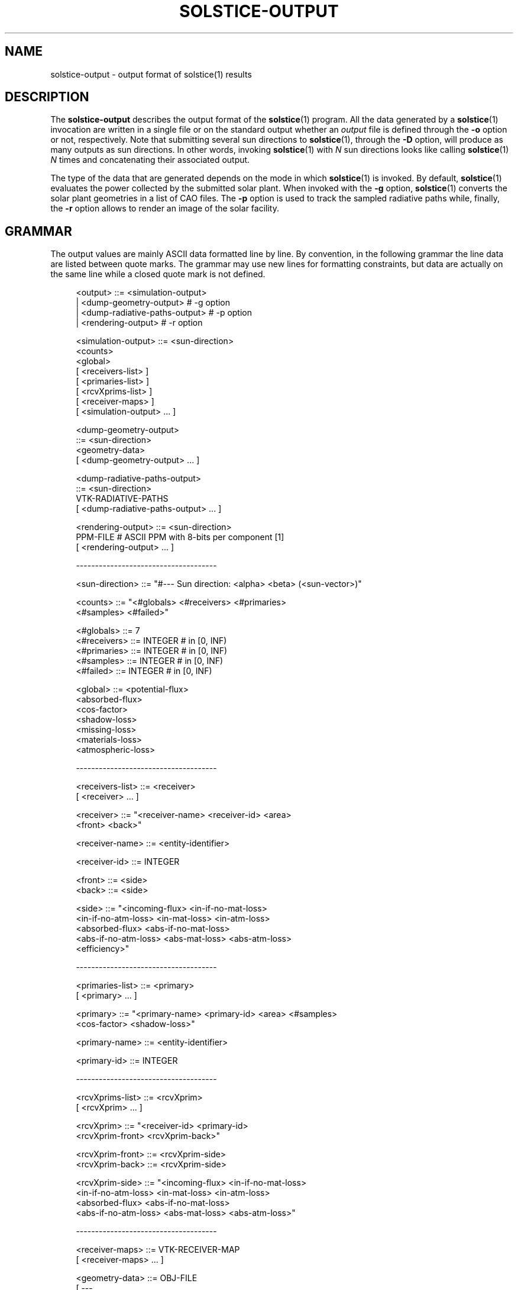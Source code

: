 '\" t
.\"     Title: solstice-output
.\"    Author: [FIXME: author] [see http://docbook.sf.net/el/author]
.\" Generator: DocBook XSL Stylesheets v1.78.1 <http://docbook.sf.net/>
.\"      Date: 06/04/2019
.\"    Manual: \ \&
.\"    Source: \ \&
.\"  Language: English
.\"
.TH "SOLSTICE\-OUTPUT" "5" "06/04/2019" "\ \&" "\ \&"
.\" -----------------------------------------------------------------
.\" * Define some portability stuff
.\" -----------------------------------------------------------------
.\" ~~~~~~~~~~~~~~~~~~~~~~~~~~~~~~~~~~~~~~~~~~~~~~~~~~~~~~~~~~~~~~~~~
.\" http://bugs.debian.org/507673
.\" http://lists.gnu.org/archive/html/groff/2009-02/msg00013.html
.\" ~~~~~~~~~~~~~~~~~~~~~~~~~~~~~~~~~~~~~~~~~~~~~~~~~~~~~~~~~~~~~~~~~
.ie \n(.g .ds Aq \(aq
.el       .ds Aq '
.\" -----------------------------------------------------------------
.\" * set default formatting
.\" -----------------------------------------------------------------
.\" disable hyphenation
.nh
.\" disable justification (adjust text to left margin only)
.ad l
.\" -----------------------------------------------------------------
.\" * MAIN CONTENT STARTS HERE *
.\" -----------------------------------------------------------------
.SH "NAME"
solstice-output \- output format of solstice(1) results
.SH "DESCRIPTION"
.sp
The \fBsolstice\-output\fR describes the output format of the \fBsolstice\fR(1) program\&. All the data generated by a \fBsolstice\fR(1) invocation are written in a single file or on the standard output whether an \fIoutput\fR file is defined through the \fB\-o\fR option or not, respectively\&. Note that submitting several sun directions to \fBsolstice\fR(1), through the \fB\-D\fR option, will produce as many outputs as sun directions\&. In other words, invoking \fBsolstice\fR(1) with \fIN\fR sun directions looks like calling \fBsolstice\fR(1) \fIN\fR times and concatenating their associated output\&.
.sp
The type of the data that are generated depends on the mode in which \fBsolstice\fR(1) is invoked\&. By default, \fBsolstice\fR(1) evaluates the power collected by the submitted solar plant\&. When invoked with the \fB\-g\fR option, \fBsolstice\fR(1) converts the solar plant geometries in a list of CAO files\&. The \fB\-p\fR option is used to track the sampled radiative paths while, finally, the \fB\-r\fR option allows to render an image of the solar facility\&.
.SH "GRAMMAR"
.sp
The output values are mainly ASCII data formatted line by line\&. By convention, in the following grammar the line data are listed between quote marks\&. The grammar may use new lines for formatting constraints, but data are actually on the same line while a closed quote mark is not defined\&.
.sp
.if n \{\
.RS 4
.\}
.nf
<output>              ::= <simulation\-output>
                        | <dump\-geometry\-output> # \-g option
                        | <dump\-radiative\-paths\-output> # \-p option
                        | <rendering\-output> # \-r option

<simulation\-output>   ::= <sun\-direction>
                          <counts>
                          <global>
                        [ <receivers\-list> ]
                        [ <primaries\-list> ]
                        [ <rcvXprims\-list> ]
                        [ <receiver\-maps> ]
                        [ <simulation\-output> \&... ]

<dump\-geometry\-output>
                      ::= <sun\-direction>
                          <geometry\-data>
                        [ <dump\-geometry\-output> \&... ]

<dump\-radiative\-paths\-output>
                      ::= <sun\-direction>
                          VTK\-RADIATIVE\-PATHS
                        [ <dump\-radiative\-paths\-output> \&... ]

<rendering\-output>    ::= <sun\-direction>
                          PPM\-FILE # ASCII PPM with 8\-bits per component [1]
                        [ <rendering\-output> \&... ]

\-\-\-\-\-\-\-\-\-\-\-\-\-\-\-\-\-\-\-\-\-\-\-\-\-\-\-\-\-\-\-\-\-\-\-\-\-

<sun\-direction>       ::= "#\-\-\- Sun direction: <alpha> <beta> (<sun\-vector>)"

<counts>              ::= "<#globals> <#receivers> <#primaries>
                           <#samples> <#failed>"

<#globals>            ::= 7
<#receivers>          ::= INTEGER # in [0, INF)
<#primaries>          ::= INTEGER # in [0, INF)
<#samples>            ::= INTEGER # in [0, INF)
<#failed>             ::= INTEGER # in [0, INF)

<global>              ::= <potential\-flux>
                          <absorbed\-flux>
                          <cos\-factor>
                          <shadow\-loss>
                          <missing\-loss>
                          <materials\-loss>
                          <atmospheric\-loss>

\-\-\-\-\-\-\-\-\-\-\-\-\-\-\-\-\-\-\-\-\-\-\-\-\-\-\-\-\-\-\-\-\-\-\-\-\-

<receivers\-list>      ::= <receiver>
                        [ <receiver> \&... ]

<receiver>            ::= "<receiver\-name> <receiver\-id> <area>
                           <front> <back>"

<receiver\-name>       ::= <entity\-identifier>

<receiver\-id>         ::= INTEGER

<front>               ::= <side>
<back>                ::= <side>

<side>                ::= "<incoming\-flux> <in\-if\-no\-mat\-loss>
                           <in\-if\-no\-atm\-loss> <in\-mat\-loss> <in\-atm\-loss>
                           <absorbed\-flux> <abs\-if\-no\-mat\-loss>
                           <abs\-if\-no\-atm\-loss> <abs\-mat\-loss> <abs\-atm\-loss>
                           <efficiency>"

\-\-\-\-\-\-\-\-\-\-\-\-\-\-\-\-\-\-\-\-\-\-\-\-\-\-\-\-\-\-\-\-\-\-\-\-\-

<primaries\-list>      ::= <primary>
                        [ <primary> \&... ]

<primary>             ::= "<primary\-name> <primary\-id> <area> <#samples>
                           <cos\-factor> <shadow\-loss>"

<primary\-name>        ::= <entity\-identifier>

<primary\-id>          ::= INTEGER

\-\-\-\-\-\-\-\-\-\-\-\-\-\-\-\-\-\-\-\-\-\-\-\-\-\-\-\-\-\-\-\-\-\-\-\-\-

<rcvXprims\-list>      ::= <rcvXprim>
                        [ <rcvXprim> \&... ]

<rcvXprim>            ::= "<receiver\-id> <primary\-id>
                           <rcvXprim\-front> <rcvXprim\-back>"

<rcvXprim\-front>      ::= <rcvXprim\-side>
<rcvXprim\-back>       ::= <rcvXprim\-side>

<rcvXprim\-side>       ::= "<incoming\-flux> <in\-if\-no\-mat\-loss>
                           <in\-if\-no\-atm\-loss> <in\-mat\-loss> <in\-atm\-loss>
                           <absorbed\-flux> <abs\-if\-no\-mat\-loss>
                           <abs\-if\-no\-atm\-loss> <abs\-mat\-loss> <abs\-atm\-loss>"

\-\-\-\-\-\-\-\-\-\-\-\-\-\-\-\-\-\-\-\-\-\-\-\-\-\-\-\-\-\-\-\-\-\-\-\-\-

<receiver\-maps>       ::= VTK\-RECEIVER\-MAP
                        [ <receiver\-maps> \&... ]

<geometry\-data>       ::= OBJ\-FILE
                        [ \-\-\-
                          <geometry\-data> \&... ]

\-\-\-\-\-\-\-\-\-\-\-\-\-\-\-\-\-\-\-\-\-\-\-\-\-\-\-\-\-\-\-\-\-\-\-\-\-

<area>                ::= REAL # in ]0, INF)

<real3>               ::= REAL REAL REAL

<alpha>               ::= REAL # Degrees in [0, 360[
<beta>                ::= REAL # Degrees in [0, 90]
<sun\-vector>          ::= <real3>

<incoming\-flux>       ::= <estimate>
<in\-if\-no\-mat\-loss>   ::= <estimate>
<in\-if\-no\-atm\-loss>   ::= <estimate>
<in\-mat\-loss>         ::= <estimate>
<in\-atm\-loss>         ::= <estimate>
<absorbed\-flux>       ::= <estimate>
<abs\-if\-no\-mat\-loss>  ::= <estimate>
<abs\-if\-no\-atm\-loss>  ::= <estimate>
<abs\-mat\-loss>        ::= <estimate>
<abs\-atm\-loss>        ::= <estimate>
<cos\-factor>          ::= <estimate>
<missing\-loss>        ::= <estimate>
<materials\-loss>      ::= <estimate>
<atmospheric\-loss>    ::= <estimate>
<shadow\-loss>         ::= <estimate>
<efficiency>          ::= <estimate>

<estimate>            ::= <expected\-value> <standard\-error>
<expected\-value>      ::= REAL
<standard\-error>      ::= REAL # in [0, INF)

<entity\-identifier>   # Defined in \fBsolstice\-input\fR(5)
.fi
.if n \{\
.RE
.\}
.SH "SIMULATION"
.sp
A \fBsimulation\-output\fR begins with two header lines\&. The first one reports the sun direction used in the simulation (two angles in degrees, plus the corresponding sun vector), and the second one lists the numbers of global, per receiver and per primary results as well as the overall number of Monte\-Carlo experiments used by the simulation and the number of experiments that failed due to unforeseen errors as numerical imprecisions\&. As soon as the number of failed experiments reaches 1% of the required number of Monte\-Carlo experiments, the code exits with a "Error in integrating the solar flux" message, and the validity of subsequent results is questionable: estimates are produced using the number of Monte\-Carlo experiments that have been successful, which is necessarily smaller than the required number of experiments\&.
.SS "Global results"
.sp
After the 2 header lines, the output includes various \fBglobal\fR result lines, the exact number of lines being part of the headers\&. Currently this number is 7\&. Each global result is a pair of real numbers: the expected value and its standard error\&. The global results are, in this order:
.sp
.RS 4
.ie n \{\
\h'-04'\(bu\h'+03'\c
.\}
.el \{\
.sp -1
.IP \(bu 2.3
.\}
\fBpotential\-flux\fR: maximum flux that all the primary geometries could intercept if properly oriented and flat\-shaped;
.RE
.sp
.RS 4
.ie n \{\
\h'-04'\(bu\h'+03'\c
.\}
.el \{\
.sp -1
.IP \(bu 2.3
.\}
\fBabsorbed\-flux\fR: absorbed part of the flux reaching any receiver geometry\&. At most equal to the potential flux;
.RE
.sp
.RS 4
.ie n \{\
\h'-04'\(bu\h'+03'\c
.\}
.el \{\
.sp -1
.IP \(bu 2.3
.\}
\fBcos\-factor\fR: cos of the angle between the sun direction and the normal of the primary surfaces (average cos over all primary geometries);
.RE
.sp
.RS 4
.ie n \{\
\h'-04'\(bu\h'+03'\c
.\}
.el \{\
.sp -1
.IP \(bu 2.3
.\}
\fBshadow\-loss\fR: potential flux intercepted by another geometry before reaching a primary geometry;
.RE
.sp
.RS 4
.ie n \{\
\h'-04'\(bu\h'+03'\c
.\}
.el \{\
.sp -1
.IP \(bu 2.3
.\}
\fBmissing\-loss\fR: part of the flux that reaches a primary geometry, follows a radiative path, but is not absorbed; this flux could have bounced on geometries, including receivers, but without being absorbed;
.RE
.sp
.RS 4
.ie n \{\
\h'-04'\(bu\h'+03'\c
.\}
.el \{\
.sp -1
.IP \(bu 2.3
.\}
\fBmaterials\-loss\fR: total flux absorbed by non\-receivers along radiative paths; includes both surface and volume absorption;
.RE
.sp
.RS 4
.ie n \{\
\h'-04'\(bu\h'+03'\c
.\}
.el \{\
.sp -1
.IP \(bu 2.3
.\}
\fBatmospheric\-loss\fR: total flux extinction by the atmosphere along radiative paths\&.
.RE
.sp
This results can be used to check conservation of energy:
.sp
potential\-flux * cos\-factor and (absorbed\-flux + shadow\-loss missing\-loss + materials\-loss + atmospheric\-loss) should be equal within their respective uncertainty ranges\&.
.SS "Per receiver results"
.sp
Following global results, the output includes various per\-receiver lines, one line per receiver, the exact number of lines being part of the headers\&. The per\-receiver results are sorted according to the order of the receivers as defined in the submitted \fBsolstice\-receiver\fR(5) file\&. Each line contains the following data:
.sp
.RS 4
.ie n \{\
\h'-04'\(bu\h'+03'\c
.\}
.el \{\
.sp -1
.IP \(bu 2.3
.\}
\fBreceiver\-name\fR: name of the receiver, i\&.e\&.
\fBentity\-identifier\fR
of the entity in which the receiving geometry is defined (see the
\fBsolstice\-input\fR(5) format);
.RE
.sp
.RS 4
.ie n \{\
\h'-04'\(bu\h'+03'\c
.\}
.el \{\
.sp -1
.IP \(bu 2.3
.\}
\fBreceiver\-id\fR: unique integer identifying the receiver;
.RE
.sp
.RS 4
.ie n \{\
\h'-04'\(bu\h'+03'\c
.\}
.el \{\
.sp -1
.IP \(bu 2.3
.\}
\fBarea\fR: area of the receiver;
.RE
.sp
.RS 4
.ie n \{\
\h'-04'\(bu\h'+03'\c
.\}
.el \{\
.sp -1
.IP \(bu 2.3
.\}
\fBfront\fR: estimated results for the front side of the receiver;
.RE
.sp
.RS 4
.ie n \{\
\h'-04'\(bu\h'+03'\c
.\}
.el \{\
.sp -1
.IP \(bu 2.3
.\}
\fBback\fR: estimated results for the back side of the receiver\&.
.RE
.sp
The estimates of the \fBfront\fR and \fBback\fR sides are listed bellow\&. Note that each of the following estimates is actually a pair of real numbers: the expected value and its standard error\&.
.sp
.RS 4
.ie n \{\
\h'-04'\(bu\h'+03'\c
.\}
.el \{\
.sp -1
.IP \(bu 2.3
.\}
\fBincoming\-flux\fR: flux that reaches the receiver side;
.RE
.sp
.RS 4
.ie n \{\
\h'-04'\(bu\h'+03'\c
.\}
.el \{\
.sp -1
.IP \(bu 2.3
.\}
\fBin\-if\-no\-mat\-loss\fR: incoming\-flux if absorption on non\-receivers is not taken into account;
.RE
.sp
.RS 4
.ie n \{\
\h'-04'\(bu\h'+03'\c
.\}
.el \{\
.sp -1
.IP \(bu 2.3
.\}
\fBin\-if\-no\-atm\-loss\fR: incoming\-flux if atmospheric extinction is not taken into account;
.RE
.sp
.RS 4
.ie n \{\
\h'-04'\(bu\h'+03'\c
.\}
.el \{\
.sp -1
.IP \(bu 2.3
.\}
\fBin\-mat\-loss\fR: in\-if\-no\-mat\-loss \- incoming\-flux;
.RE
.sp
.RS 4
.ie n \{\
\h'-04'\(bu\h'+03'\c
.\}
.el \{\
.sp -1
.IP \(bu 2.3
.\}
\fBin\-atm\-loss\fR: in\-if\-no\-atm\-loss \- incoming\-flux;
.RE
.sp
.RS 4
.ie n \{\
\h'-04'\(bu\h'+03'\c
.\}
.el \{\
.sp -1
.IP \(bu 2.3
.\}
\fBabsorbed\-flux\fR: flux absorbed by the receiver side;
.RE
.sp
.RS 4
.ie n \{\
\h'-04'\(bu\h'+03'\c
.\}
.el \{\
.sp -1
.IP \(bu 2.3
.\}
\fBabs\-if\-no\-mat\-loss\fR: absorbed\-flux if absorption by non\-receivers is not taken into account;
.RE
.sp
.RS 4
.ie n \{\
\h'-04'\(bu\h'+03'\c
.\}
.el \{\
.sp -1
.IP \(bu 2.3
.\}
\fBabs\-if\-no\-atm\-loss\fR: absorbed\-flux if atmospheric extinction is not taken into account;
.RE
.sp
.RS 4
.ie n \{\
\h'-04'\(bu\h'+03'\c
.\}
.el \{\
.sp -1
.IP \(bu 2.3
.\}
\fBabs\-mat\-loss\fR: abs\-if\-no\-mat\-loss \- absorbed\-flux;
.RE
.sp
.RS 4
.ie n \{\
\h'-04'\(bu\h'+03'\c
.\}
.el \{\
.sp -1
.IP \(bu 2.3
.\}
\fBabs\-atm\-loss\fR: abs\-if\-no\-atm\-loss \- absorbed\-flux;
.RE
.sp
.RS 4
.ie n \{\
\h'-04'\(bu\h'+03'\c
.\}
.el \{\
.sp -1
.IP \(bu 2.3
.\}
\fBefficiency\fR: fraction of the potential flux absorbed by this receiver side\&.
.RE
.sp
Both \fBfront\fR and \fBback\fR side estimates are output, even if the receiver has only a single receiving side\&. In this case, the results of the non\-receiving side are meaningless (invalid \-1 value)\&.
.SS "Per primary results"
.sp
Following the per\-receiver results, the output includes various per\-primary result lines, one line per primary geometry, the exact number of lines being part of the headers\&. Each line contains:
.sp
.RS 4
.ie n \{\
\h'-04'\(bu\h'+03'\c
.\}
.el \{\
.sp -1
.IP \(bu 2.3
.\}
\fBprimary\-name\fR: name of the primary geometry, i\&.e\&.
\fBentity\-identifier\fR
of the entity in in which the primary geometry is defined (see the
\fBsolstice\-input\fR(5) format);
.RE
.sp
.RS 4
.ie n \{\
\h'-04'\(bu\h'+03'\c
.\}
.el \{\
.sp -1
.IP \(bu 2.3
.\}
\fBprimary\-id\fR: unique integer identifying the primary geometry;
.RE
.sp
.RS 4
.ie n \{\
\h'-04'\(bu\h'+03'\c
.\}
.el \{\
.sp -1
.IP \(bu 2.3
.\}
\fBarea\fR: area of the primary geometry;
.RE
.sp
.RS 4
.ie n \{\
\h'-04'\(bu\h'+03'\c
.\}
.el \{\
.sp -1
.IP \(bu 2.3
.\}
\fB#sample\fR: number of Monte\-Carlo experiments sampled on the primary geometry;
.RE
.sp
.RS 4
.ie n \{\
\h'-04'\(bu\h'+03'\c
.\}
.el \{\
.sp -1
.IP \(bu 2.3
.\}
\fBcos\-factor\fR: cos of the angle between the sun direction and the normal of the primary surface (average cos on the primary geometry);
.RE
.sp
.RS 4
.ie n \{\
\h'-04'\(bu\h'+03'\c
.\}
.el \{\
.sp -1
.IP \(bu 2.3
.\}
\fBshadow\-loss\fR: potential flux intercepted by another geometry before reaching the primary geometry of interest\&.
.RE
.SS "Per receiver and per primary results"
.sp
Following the per\-primary results, the output includes various result lines, each describing the contribution of a primary geometry to a given receiver\&. The total number of such lines is the number of receivers times the number of primary geometries\&. Each line contains:
.sp
.RS 4
.ie n \{\
\h'-04'\(bu\h'+03'\c
.\}
.el \{\
.sp -1
.IP \(bu 2.3
.\}
\fBreceiver\-id\fR: identifier of the involved receiver;
.RE
.sp
.RS 4
.ie n \{\
\h'-04'\(bu\h'+03'\c
.\}
.el \{\
.sp -1
.IP \(bu 2.3
.\}
\fBprimary\-id\fR: identifier of the involved primary geometry;
.RE
.sp
.RS 4
.ie n \{\
\h'-04'\(bu\h'+03'\c
.\}
.el \{\
.sp -1
.IP \(bu 2.3
.\}
\fBrcvXprim\-front\fR: estimated results for the receiver front side;
.RE
.sp
.RS 4
.ie n \{\
\h'-04'\(bu\h'+03'\c
.\}
.el \{\
.sp -1
.IP \(bu 2.3
.\}
\fBrcvXprim\-back\fR: estimated results for the receiver back side;
.RE
.sp
The estimated values of \fBrcvXprim\-front\fR and \fBrcvXprim\-back\fR are listed bellow\&. Each of these estimates is actually a pair of real numbers: the expected value and its standard error\&.
.sp
.RS 4
.ie n \{\
\h'-04'\(bu\h'+03'\c
.\}
.el \{\
.sp -1
.IP \(bu 2.3
.\}
\fBincoming\-flux\fR: flux that reaches the receiver side;
.RE
.sp
.RS 4
.ie n \{\
\h'-04'\(bu\h'+03'\c
.\}
.el \{\
.sp -1
.IP \(bu 2.3
.\}
\fBin\-if\-no\-mat\-loss\fR: incoming\-flux if absorption on non\-receivers is not taken into account;
.RE
.sp
.RS 4
.ie n \{\
\h'-04'\(bu\h'+03'\c
.\}
.el \{\
.sp -1
.IP \(bu 2.3
.\}
\fBin\-if\-no\-atm\-loss\fR: incoming\-flux if atmospheric extinction is not taken into account;
.RE
.sp
.RS 4
.ie n \{\
\h'-04'\(bu\h'+03'\c
.\}
.el \{\
.sp -1
.IP \(bu 2.3
.\}
\fBin\-mat\-loss\fR: in\-if\-no\-mat\-loss \- incoming\-flux;
.RE
.sp
.RS 4
.ie n \{\
\h'-04'\(bu\h'+03'\c
.\}
.el \{\
.sp -1
.IP \(bu 2.3
.\}
\fBin\-atm\-loss\fR: in\-if\-no\-atm\-loss \- incoming\-flux;
.RE
.sp
.RS 4
.ie n \{\
\h'-04'\(bu\h'+03'\c
.\}
.el \{\
.sp -1
.IP \(bu 2.3
.\}
\fBabsorbed\-flux\fR: flux absorbed by the receiver side;
.RE
.sp
.RS 4
.ie n \{\
\h'-04'\(bu\h'+03'\c
.\}
.el \{\
.sp -1
.IP \(bu 2.3
.\}
\fBabs\-if\-no\-mat\-loss\fR: absorbed\-flux if absorption by non\-receivers is not taken into account;
.RE
.sp
.RS 4
.ie n \{\
\h'-04'\(bu\h'+03'\c
.\}
.el \{\
.sp -1
.IP \(bu 2.3
.\}
\fBabs\-if\-no\-atm\-loss\fR: absorbed\-flux if atmospheric extinction is not taken into account;
.RE
.sp
.RS 4
.ie n \{\
\h'-04'\(bu\h'+03'\c
.\}
.el \{\
.sp -1
.IP \(bu 2.3
.\}
\fBabs\-mat\-loss\fR: abs\-if\-no\-mat\-loss \- absorbed\-flux;
.RE
.sp
.RS 4
.ie n \{\
\h'-04'\(bu\h'+03'\c
.\}
.el \{\
.sp -1
.IP \(bu 2.3
.\}
\fBabs\-atm\-loss\fR: abs\-if\-no\-atm\-loss \- absorbed\-flux;
.RE
.sp
Both front and back side estimates are output, even if the receiver has only a single receiving side\&. In this case, the results of the non\-receiving side are meaningless (invalid \-1 value)\&.
.SS "Receiver map"
.sp
A receiver defined in the submitted \fBsolstice\-receiver\fR(5) file, can have a per\-primitive estimate of its incoming flux density and/or absorbed flux density if its \fBper_primitive\fR flag is active\&. In this case, \fBsolstice\fR(1) generates a \fBreceiver\-map\fR that is actually an ASCII VTK file [2] that stores the triangular mesh of the receiver and, for each triangle, the estimate of its associated incoming flux density and/or absorbed flux density\&. The "definition" of the receiver map is thus controlled by the discretisation of the receiver\(cqs shape, as described in the \fBsolstice\-input\fR(5) file\&. Note that to obtain a good estimate of the per\-triangle flux densities, one have to ensure that the number of per\-triangle experiments is sufficient regarding the targeted accuracy\&. Since only a small fraction of the overall sampled radiative paths reach a given triangle, the total number of experiments required through the \fB\-n\fR option of \fBsolstice\fR(1) should be increased significantly, as 1 or 2 order of magnitude\&.
.sp
The number of written per\-triangle flux density estimates depends on the receiver\(cqs parameters: both front and back sides of the receiver can be active and each side can produce an estimate both for the incoming flux density and for the absorbed flux density\&. As a consequence, the output can include up to 4 different estimates that are written in the order: incoming front, absorbed front, incoming back, absorbed back\&. The following grammar gives a brief description of the formatting of a \fBVTK\-RECEIVER\-MAP\fR\&. Please refer to the VTK format specification [2] for more informations on the VTK file format\&.
.sp
.if n \{\
.RS 4
.\}
.nf
VTK\-RECEIVER\-MAP      ::= # vtk DataFile Version 2\&.0
                          <receiver\-name>
                          ASCII
                          DATASET POLYDATA
                          POINTS <#vertices> float
                          <map\-vertices>
                          POLYGONS <#triangles> <#triangles*4>
                          <map\-triangles>
                          CELL_DATA <#triangles>
                          <map\-triangle\-data>

<map\-vertices>        ::= <real3>
                        [ <real3> \&... ] # up to <#vertices>

<map\-triangles>       ::= 3 <triangle\-indices>
                        [ 3 <triangle\-indices> \&... ] # up to <#triangles>

<map\-triangle\-data>   ::= <map\-front\-data>
                        | <map\-back\-data>
                        | <map\-front\-data> <map\-back\-data>

<map\-front\-data>      ::= <map\-side\-data>
<map\-back\-data>       ::= <map\-side\-data>

<map\-side\-data>       ::= <incoming\-flux>
                        | <absorbed\-flux>
                        | <incoming\-flux> <absorbed\-flux>

<incoming\-flux>       ::= <flux\-density\-data>
<absorbed\-flux>       ::= <flux\-density\-data>

<flux\-density\-data>   ::= SCALARS <side\-and\-flux\-names> float 2
                          LOOKUP_TABLE default
                          <estimate>
                        [ <estimate> \&... ]

<side\-and\-flux\-names> ::= Front_faces_Incoming_flux
                        | Front_faces_Absorbed_flux
                        | Back_faces_Incoming_flux
                        | Back_faces_Absorbed_flux

<#triangles>          ::= INTEGER
<#vertices>           ::= INTEGER
<triangle\-indices>    ::= INTEGER INTEGER INTEGER
.fi
.if n \{\
.RE
.\}
.SH "DUMP GEOMETRY"
.sp
A \fBdump\-geometry\-output\fR is generated when \fBsolstice\fR(1) is invoked with the \fB\-g\fR option\&. In this mode, for each submitted sun direction, \fBsolstice\fR(1) converts the geometry of the submitted \fBsolstice\-input\fR(5) file in triangular meshes that are then written to the output with respect to the format provided by the \fBformat\fR parameter of the \fB\-g\fR option\&. The only format currently supported by \fBsolstice\fR(1) is the Alias Wavefront OBJ [3] format\&. With no more sub\-option, \fBsolstice\fR(1) will thus generate one OBJ file containing the whole mesh of the solar plant\&. However, the \fBsplit\fR parameter of the \fB\-g\fR option allows to generate several OBJ files: one description is generated per \fBgeometry\fR or per \fBobject\fR, as defined in the \fBsolstice\-input\fR(5) format, whether the \fBsplit\fR sub\-option is set to \fBgeometry\fR or \fBobject\fR\&. In this situation, each OBJ description is followed by a line with 3 minus characters in order to identify the end of the current OBJ\&.
.sp
Independently of the \fBsplit\fR strategy, each \fBsolstice\-input\fR(1) geometry is an OBJ group whose name is the \fBentity\-identifier\fR of the entity in which it is encapsulated\&. Finally, the \fBdump\-geometry\-output\fR uses the \fBusemtl\fR directive of the OBJ format to associate to a mesh the name of its material type\&. The following grammar succinctly describes the formatting of an \fBOBJ\-FILE\fR\&. Please refer to the OBJ format specification [3] for more informations on the OBJ file format\&.
.sp
.if n \{\
.RS 4
.\}
.nf
OBJ\-FILE              ::= g <entity\-identifier>
                          <obj\-mesh>
                        [ <obj\-mesh> \&... ]

<obj\-mesh>            ::= usemtl <material\-type>
                          <obj\-vertices>
                          <obj\-faces>

<obj\-vertices>        ::= v <real3>
                        [ v <real3> \&... ]

<obj\-indices>         ::= f <triangle\-indices>
                        [ f <triangle\-indices> \&... ]

<material\-type>       ::= dielectric
                        | matte
                        | mirror
                        | thin_dielectric
                        | virtual
.fi
.if n \{\
.RE
.\}
.SH "DUMP RADIATIVE PATHS"
.sp
For each sun direction, the \fBdump\-radiative\-paths\-output\fR lists the geometric data of the radiative paths sampled during a simulation\&. Each path is colored with respect to its type: the path is yellow if its first segment, i\&.e\&. the ray starting from the sun towards a primary geometry, is occluded by a non virtual object\&. If not occluded, the path can be blue or turquoise whether it reaches a receiver or not, respectively\&. Finally, the path can also be red if it was canceled due to a topologically incoherent impact (i\&.e\&. an impact on a surface not at the boundary of the medium in which the rays was propagating)\&. The following grammar describes the formatting of a \fBVTK\-RADIATIVE\-PATHS\fR file\&. Refer to the VTK format specification [2] for more informations on the VTK file format\&.
.sp
.if n \{\
.RS 4
.\}
.nf
VTK\-RADIATIVE\-PATHS   ::= # vtk DataFile Version 2\&.0
                          Radiative paths
                          ASCII
                          DATASET POLYDATA
                          POINTS <#vertices> float
                          <paths\-vertices>
                          LINES <#paths> <#paths+#vertices>
                          <paths\-lists>
                          CELL_DATA <#paths>
                          SCALAR Radiative_path_type float 1
                          LOOKUP_TABLE path_type
                          <paths\-type>
                          LOOKUP_TABLE path_type 5
                          <color\-error>
                          <color\-unused>
                          <color\-success>
                          <color\-missing>
                          <color\-occluded>

<paths\-vertices>      ::= <real3>
                        [ <real3> \&... ] # up to <#vertices>

<paths\-lists>         ::= <radiative\-path>
                        [ <radiative\-path> \&... ] # up to <#path>

<radiative\-path>      ::= <#path\-segments> <path\-vertex\-id> \&...

<paths\-type>          ::= <color\-id>
                        [ <color\-id> \&... ] # up to <#paths>

<color\-id>            ::= 0\&.0  # Red: for error paths
                        | 0\&.25 # Green: unused
                        | 0\&.5  # Blue: for success paths
                        | 0\&.75 # Turquoise: for missing paths
                        | 1\&.0  # Yellow: for occluded paths

<color\-error>         ::= 1\&.0 0\&.0 0\&.0 1\&.0
<color\-unused>        ::= 0\&.0 1\&.0 0\&.0 1\&.0
<color\-success>       ::= 0\&.0 0\&.0 1\&.0 1\&.0
<color\-missing>       ::= 0\&.0 1\&.0 1\&.0 1\&.0
<color\-occluded>      ::= 1\&.0 1\&.0 0\&.0 1\&.0

<#paths>              ::= INTEGER
<#path\-segments>      ::= INTEGER
<path\-vertex\-id>      ::= INTEGER
.fi
.if n \{\
.RE
.\}
.SH "RENDERING"
.sp
When invoked with the \fB\-r\fR option, \fBsolstice\fR(1) generates an image of the solar facility for each submitted sun direction\&. Each image is preceded by its associated sun direction and is saved with respect to the ASCII PPM file format [1]\&. The output images are actually greyscale images whose pixels store the average normalized radiance that reaches them\&.
.SH "NOTES"
.sp
.RS 4
.ie n \{\
\h'-04' 1.\h'+01'\c
.\}
.el \{\
.sp -1
.IP "  1." 4.2
.\}
Portable PixMap \-
http://netpbm\&.sourceforge\&.net/doc/ppm\&.html
.RE
.sp
.RS 4
.ie n \{\
\h'-04' 2.\h'+01'\c
.\}
.el \{\
.sp -1
.IP "  2." 4.2
.\}
VTK file format \-
http://www\&.vtk\&.org/wp\-content/uploads/2015/04/file\-formats\&.pdf
.RE
.sp
.RS 4
.ie n \{\
\h'-04' 3.\h'+01'\c
.\}
.el \{\
.sp -1
.IP "  3." 4.2
.\}
OBJ file format \-
http://www\&.martinreddy\&.net/gfx/3d/OBJ\&.spec
.RE
.SH "SEE ALSO"
.sp
\fBsolstice\fR(1), \fBsolstice\-input\fR(5), \fBsolstice\-receiver\fR(5)
